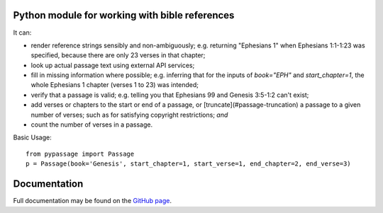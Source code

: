 Python module for working with bible references
--------------------------------------------------------

It can:

- render reference strings sensibly and non-ambiguously; e.g. returning "Ephesians 1" when Ephesians 1:1-1:23 was specified, because there are only 23 verses in that chapter;
- look up actual passage text using external API services;
- fill in missing information where possible; e.g. inferring that for the inputs of `book="EPH"` and `start_chapter=1`, the whole Ephesians 1 chapter (verses 1 to 23) was intended;
- verify that a passage is valid; e.g. telling you that Ephesians 99 and Genesis 3:5-1:2 can't exist;
- add verses or chapters to the start or end of a passage, or [truncate](#passage-truncation) a passage to a given number of verses; such as for satisfying copyright restrictions; `and`
- count the number of verses in a passage. 

Basic Usage:

:: 

  from pypassage import Passage
  p = Passage(book='Genesis', start_chapter=1, start_verse=1, end_chapter=2, end_verse=3)


Documentation
-------------
Full documentation may be found on the `GitHub page
<https://github.com/col16/pypassage>`_.


